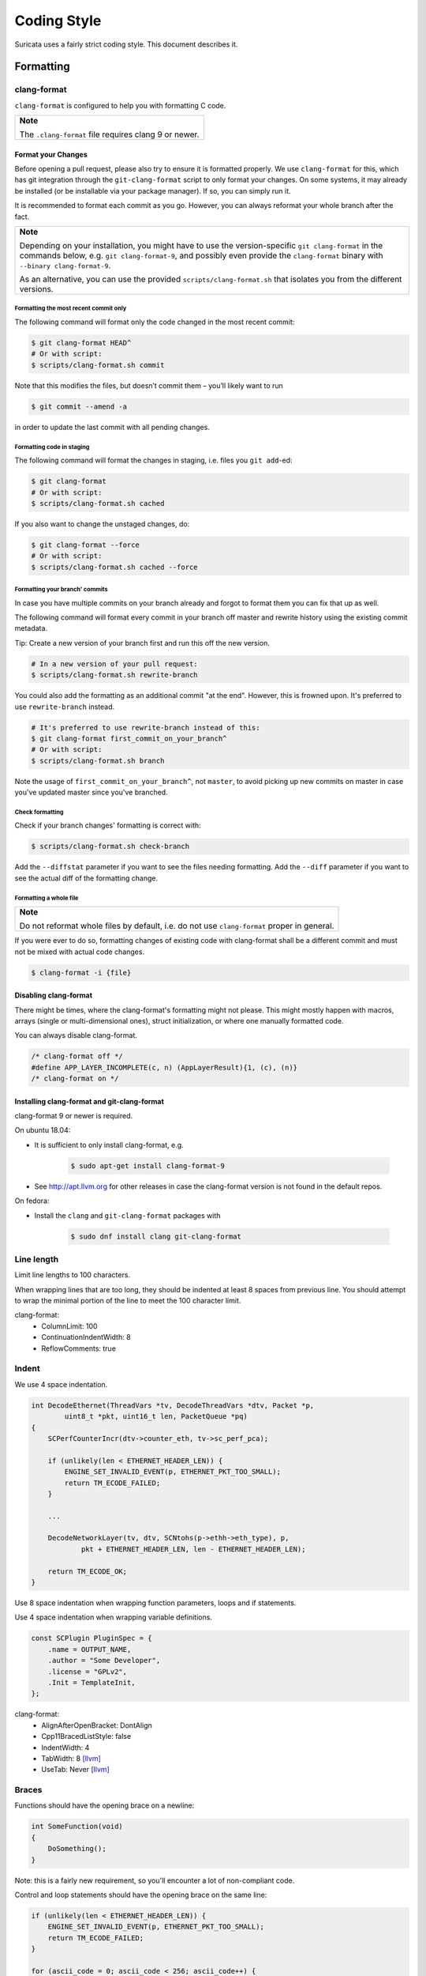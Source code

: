 Coding Style
============

Suricata uses a fairly strict coding style. This document describes it.

Formatting
~~~~~~~~~~

clang-format
^^^^^^^^^^^^
``clang-format`` is configured to help you with formatting C code.

.. Argh, github does not support admonitions such as .. note::

+-------------------------------------------------------+
| **Note**                                              |
|                                                       |
| The ``.clang-format`` file requires clang 9 or newer. |
+-------------------------------------------------------+

Format your Changes
*******************
Before opening a pull request, please also try to ensure it is formatted
properly. We use ``clang-format`` for this, which has git integration through the
``git-clang-format`` script to only format your changes.
On some systems, it may already be installed (or be installable via your package
manager). If so, you can simply run it.

It is recommended to format each commit as you go. However, you can always
reformat your whole branch after the fact.

.. Argh, github does not support admonitions such as .. note::

+----------------------------------------------------------------------------+
| **Note**                                                                   |
|                                                                            |
| Depending on your installation, you might have to use the version-specific |
| ``git clang-format`` in the commands below, e.g. ``git clang-format-9``,   |
| and possibly even provide the ``clang-format`` binary with                 |
| ``--binary clang-format-9``.                                               |
|                                                                            |
| As an alternative, you can use the provided ``scripts/clang-format.sh``    |
| that isolates you from the different versions.                             |
+----------------------------------------------------------------------------+

Formatting the most recent commit only
""""""""""""""""""""""""""""""""""""""
The following command will format only the code changed in the most recent commit:

.. code-block:: bash

    $ git clang-format HEAD^
    # Or with script:
    $ scripts/clang-format.sh commit

Note that this modifies the files, but doesn’t commit them – you’ll likely want to run

.. code-block:: bash

    $ git commit --amend -a

in order to update the last commit with all pending changes.

Formatting code in staging
""""""""""""""""""""""""""
The following command will format the changes in staging, i.e. files you ``git add``-ed:

.. code-block:: bash

    $ git clang-format
    # Or with script:
    $ scripts/clang-format.sh cached

If you also want to change the unstaged changes, do:

.. code-block:: bash

    $ git clang-format --force
    # Or with script:
    $ scripts/clang-format.sh cached --force

Formatting your branch' commits
"""""""""""""""""""""""""""""""
In case you have multiple commits on your branch already and forgot to
format them you can fix that up as well.

The following command will format every commit in your branch off master and
rewrite history using the existing commit metadata.

Tip: Create a new version of your branch first and run this off the new version.

.. code-block:: bash

    # In a new version of your pull request:
    $ scripts/clang-format.sh rewrite-branch

You could also add the formatting as an additional commit "at the end". However,
this is frowned upon. It's preferred to use ``rewrite-branch`` instead.

.. code-block:: bash

    # It's preferred to use rewrite-branch instead of this:
    $ git clang-format first_commit_on_your_branch^
    # Or with script:
    $ scripts/clang-format.sh branch

Note the usage of ``first_commit_on_your_branch^``, not ``master``, to avoid picking up
new commits on master in case you've updated master since you've branched.

Check formatting
""""""""""""""""
Check if your branch changes' formatting is correct with:

.. code-block:: bash

    $ scripts/clang-format.sh check-branch

Add the ``--diffstat`` parameter if you want to see the files needing formatting.
Add the ``--diff`` parameter if you want to see the actual diff of the formatting
change.

Formatting a whole file
"""""""""""""""""""""""

.. Argh, github does not support admonitions such as .. note::

+--------------------------------------------------------------------+
| **Note**                                                           |
|                                                                    |
| Do not reformat whole files by default, i.e. do not use            |
| ``clang-format`` proper in general.                                |
+--------------------------------------------------------------------+

If you were ever to do so, formatting changes of existing code with clang-format
shall be a different commit and must not be mixed with actual code changes.

.. code-block:: bash

    $ clang-format -i {file}

Disabling clang-format
**********************

There might be times, where the clang-format's formatting might not please.
This might mostly happen with macros, arrays (single or multi-dimensional ones),
struct initialization, or where one manually formatted code.

You can always disable clang-format.

.. code-block:: c

    /* clang-format off */
    #define APP_LAYER_INCOMPLETE(c, n) (AppLayerResult){1, (c), (n)}
    /* clang-format on */

Installing clang-format and git-clang-format
********************************************
clang-format 9 or newer is required.

On ubuntu 18.04:

- It is sufficient to only install clang-format, e.g.

    .. code-block:: bash

        $ sudo apt-get install clang-format-9

- See http://apt.llvm.org for other releases in case the clang-format version
  is not found in the default repos.

On fedora:

- Install the ``clang``  and ``git-clang-format`` packages with

    .. code-block:: bash

        $ sudo dnf install clang git-clang-format


Line length
^^^^^^^^^^^

Limit line lengths to 100 characters.

When wrapping lines that are too long, they should be indented at least 8
spaces from previous line. You should attempt to wrap the minimal portion of
the line to meet the 100 character limit.

clang-format:
 - ColumnLimit: 100
 - ContinuationIndentWidth: 8
 - ReflowComments: true


Indent
^^^^^^

We use 4 space indentation.

.. code-block:: c

    int DecodeEthernet(ThreadVars *tv, DecodeThreadVars *dtv, Packet *p,
            uint8_t *pkt, uint16_t len, PacketQueue *pq)
    {
        SCPerfCounterIncr(dtv->counter_eth, tv->sc_perf_pca);

        if (unlikely(len < ETHERNET_HEADER_LEN)) {
            ENGINE_SET_INVALID_EVENT(p, ETHERNET_PKT_TOO_SMALL);
            return TM_ECODE_FAILED;
        }

        ...

        DecodeNetworkLayer(tv, dtv, SCNtohs(p->ethh->eth_type), p,
                pkt + ETHERNET_HEADER_LEN, len - ETHERNET_HEADER_LEN);

        return TM_ECODE_OK;
    }

Use 8 space indentation when wrapping function parameters, loops and if statements.

Use 4 space indentation when wrapping variable definitions.

.. code-block:: c

    const SCPlugin PluginSpec = {
        .name = OUTPUT_NAME,
        .author = "Some Developer",
        .license = "GPLv2",
        .Init = TemplateInit,
    };


clang-format:
 - AlignAfterOpenBracket: DontAlign
 - Cpp11BracedListStyle: false
 - IndentWidth: 4
 - TabWidth: 8 [llvm]_
 - UseTab: Never [llvm]_

Braces
^^^^^^

Functions should have the opening brace on a newline:

.. code-block:: c

    int SomeFunction(void)
    {
        DoSomething();
    }

Note: this is a fairly new requirement, so you'll encounter a lot of non-compliant code.

Control and loop statements should have the opening brace on the same line:

.. code-block:: c

    if (unlikely(len < ETHERNET_HEADER_LEN)) {
        ENGINE_SET_INVALID_EVENT(p, ETHERNET_PKT_TOO_SMALL);
        return TM_ECODE_FAILED;
    }

    for (ascii_code = 0; ascii_code < 256; ascii_code++) {
        ctx->goto_table[ctx->state_count][ascii_code] = SC_AC_FAIL;
    }

    while (funcs != NULL) {
        temp = funcs;
        funcs = funcs->next;
        SCFree(temp);
    }

Opening and closing braces go on the same line as as the _else_ (also known as a "cuddled else").

.. code-block:: c

    if (this) {
        DoThis();
    } else {
        DoThat();
    }

Structs, unions and enums should have the opening brace on the same line:

.. code-block:: c

    union {
        TCPVars tcpvars;
        ICMPV4Vars icmpv4vars;
        ICMPV6Vars icmpv6vars;
    } l4vars;

    struct {
        uint8_t type;
        uint8_t code;
    } icmp_s;

    enum {
        DETECT_TAG_TYPE_SESSION,
        DETECT_TAG_TYPE_HOST,
        DETECT_TAG_TYPE_MAX
    };

clang-format:
 - BreakBeforeBraces: Custom [breakbeforebraces]_
 - BraceWrapping:

   - AfterClass:      true
   - AfterControlStatement: false
   - AfterEnum:       false
   - AfterFunction:   true
   - AfterStruct:     false
   - AfterUnion:      false
   - AfterExternBlock: true
   - BeforeElse:      false
   - IndentBraces:    false

Flow
~~~~

Don't use conditions and statements on the same line. E.g.

.. code-block:: c

    if (a) b = a; // <- wrong

    if (a)
        b = a; // <- right

    for (int i = 0; i < 32; ++i) f(i); // <- wrong

    for (int i = 0; i < 32; ++i)
        f(i); // <- right

Don't put short or empty functions and structs on one line.

.. code-block:: c

    void empty_function(void)
    {
    }

    int short_function(void)
    {
        return 1;
    }

Don't use unnecessary branching. E.g.:

.. code-block:: c

    if (error) {
        goto error;
    } else {
        a = b;
    }


Can be written as:

.. code-block:: c

    if (error) {
        goto error;
    }
    a = b;

clang-format:
 - AllowShortBlocksOnASingleLine: false [llvm]_
 - AllowShortBlocksOnASingleLine: Never [llvm]_ (breaking change in clang 10!) [clang10]_
 - AllowShortEnumsOnASingleLine: false [clang11]_
 - AllowShortFunctionsOnASingleLine: None
 - AllowShortIfStatementsOnASingleLine: Never [llvm]_
 - AllowShortLoopsOnASingleLine: false [llvm]_
 - BreakBeforeBraces: Custom [breakbeforebraces]_
 - BraceWrapping:

   - SplitEmptyFunction: true
   - SplitEmptyRecord: true

Alignment
~~~~~~~~~

Pointers
^^^^^^^^
Pointers shall be right aligned.

.. code-block:: c

    void *ptr;
    void f(int *a, const char *b);
    void (*foo)(int *);

clang-format:
 - PointerAlignment: Right
 - DerivePointerAlignment: false

Declarations and Comments
^^^^^^^^^^^^^^^^^^^^^^^^^
Trailing comments should be aligned for consecutive lines.

.. code-block:: c

    struct bla {
        int a;       /* comment */
        unsigned bb; /* comment */
        int *ccc;    /* comment */
    };

    void alignment()
    {
        // multiple consecutive vars
        int a = 13;           /* comment */
        int32_t abc = 1312;   /* comment */
        int abcdefghikl = 13; /* comment */
    }

clang-format:
 - AlignConsecutiveAssignments: false
 - AlignConsecutiveDeclarations: false
 - AlignTrailingComments: true

Functions
~~~~~~~~~

parameter names
^^^^^^^^^^^^^^^

TODO

Function names
^^^^^^^^^^^^^^

Function names are NamedLikeThis().

.. code-block:: c

    static ConfNode *ConfGetNodeOrCreate(char *name, int final)

static vs non-static
^^^^^^^^^^^^^^^^^^^^

Functions should be declared static whenever possible.

inline
^^^^^^

The inlining of functions should be used only in critical paths.

Variables
~~~~~~~~~

Names
^^^^^

A variable is ``named_like_this`` in all lowercase.

.. code-block:: c

    ConfNode *parent_node = root;

Generally, use descriptive variable names.

In loop vars, make sure ``i`` is a signed int type.

Scope
^^^^^

TODO

Macros
~~~~~~

Macro names are ALL_CAPS_WITH_UNDERSCORES.
Enclose parameters in parens on each usage inside the macro.

Align macro values on consecutive lines.

.. code-block:: c

    #define ACTION_ALERT       0x01
    #define ACTION_DROP        0x02
    #define ACTION_REJECT      0x04
    #define ACTION_REJECT_DST  0x08
    #define ACTION_REJECT_BOTH 0x10
    #define ACTION_PASS        0x20

Align escape for multi-line macros right-most at ColumnLimit.

.. code-block:: c

    #define MULTILINE_DEF(a, b)                                              \
        if ((a) > 2) {                                                       \
            auto temp = (b) / 2;                                             \
            (b) += 10;                                                       \
            someFunctionCall((a), (b));                                      \
        }

clang-format:
 - AlignConsecutiveMacros: true [clang9]_
 - AlignEscapedNewlines: Right

Comments
~~~~~~~~

TODO

Function comments
^^^^^^^^^^^^^^^^^

We use Doxygen, functions are documented using Doxygen notation:

.. code-block:: c

    /**
     * \brief Helper function to get a node, creating it if it does not
     * exist.
     *
     * This function exits on memory failure as creating configuration
     * nodes is usually part of application initialization.
     *
     * \param name The name of the configuration node to get.
     * \param final Flag to set created nodes as final or not.
     *
     * \retval The existing configuration node if it exists, or a newly
     * created node for the provided name. On error, NULL will be returned.
     */
    static ConfNode *ConfGetNodeOrCreate(char *name, int final)

General comments
^^^^^^^^^^^^^^^^

We use ``/* foobar */`` style and try to avoid ``//`` style.

File names
~~~~~~~~~~

File names are all lowercase and have a .c. .h  or .rs (Rust) extension.

Most files have a _subsystem_ prefix, e.g. ``detect-dsize.c, util-ip.c``

Some cases have a multi-layer prefix, e.g. ``util-mpm-ac.c``

Enums
~~~~~

Use a common prefix for all enum values. Value names are ALL_CAPS_WITH_UNDERSCORES.

Put each enum values on a separate line.
Tip: Add a trailing comma to the last element to force "one-value-per-line"
formatting in clang-format.

.. code-block:: c

    enum { VALUE_ONE, VALUE_TWO };  // <- wrong

    // right
    enum {
        VALUE_ONE,
        VALUE_TWO, // <- force one-value-per-line
    };

clang-format:
 - AllowShortEnumsOnASingleLine: false [clang11]_

Structures and typedefs
~~~~~~~~~~~~~~~~~~~~~~~

TODO

switch statements
~~~~~~~~~~~~~~~~~

Switch statements are indented like in the following example, so the 'case' is indented from the switch:

.. code-block:: c

    switch (ntohs(p->ethh->eth_type)) {
        case ETHERNET_TYPE_IP:
            DecodeIPV4(tv, dtv, p, pkt + ETHERNET_HEADER_LEN,
                       len - ETHERNET_HEADER_LEN, pq);
            break;

Fall through cases will be commented with ``/* fall through */``. E.g.:

.. code-block:: c

        switch (suri->run_mode) {
            case RUNMODE_PCAP_DEV:
            case RUNMODE_AFP_DEV:
            case RUNMODE_PFRING:
                /* find payload for interface and use it */
                default_packet_size = GetIfaceMaxPacketSize(suri->pcap_dev);
                if (default_packet_size)
                    break;
                /* fall through */
            default:
                default_packet_size = DEFAULT_PACKET_SIZE;


Do not put short case labels on one line.
Put opening brace on same line as case statement.

.. code-block:: c

    switch (a) {
        case 13: {
            int a = bla();
            break;
        }
        case 15:
            blu();
            break;
        default:
            gugus();
    }


clang-format:
 - IndentCaseLabels: true
 - IndentCaseBlocks: false [clang11]_
 - AllowShortCaseLabelsOnASingleLine: false [llvm]_
 - BreakBeforeBraces: Custom [breakbeforebraces]_
 - BraceWrapping:

   - AfterCaseLabel:  false (default)

const
~~~~~

TODO

goto
~~~~

Goto statements should be used with care. Generally, we use it primarily for error handling. E.g.:

.. code-block:: c

    static DetectFileextData *DetectFileextParse (char *str)
    {
        DetectFileextData *fileext = NULL;

        fileext = SCMalloc(sizeof(DetectFileextData));
        if (unlikely(fileext == NULL))
            goto error;

        memset(fileext, 0x00, sizeof(DetectFileextData));

        if (DetectContentDataParse("fileext", str, &fileext->ext, &fileext->len, &fileext->flags) == -1) {
            goto error;
        }

        return fileext;

    error:
        if (fileext != NULL)
            DetectFileextFree(fileext);
        return NULL;
    }

Put goto labels at brace level.

.. code-block:: c

    int goto_style_nested()
    {
        if (foo()) {
        label1:
            bar();
        }

    label2:
        return 1;
    }

clang-format:
 - IndentGotoLabels: true (default) [clang10]_

Includes
~~~~~~~~

TODO

A .c file shall include it's own header first.

clang-format:
 - SortIncludes: false

Unittests
~~~~~~~~~

When writing unittests that use a data array containing a protocol message, please put an explanatory comment that contain the readable content of the message

So instead of:

.. code-block:: c

    int SMTPProcessDataChunkTest02(void)
    {
        char mimemsg[] = {0x4D, 0x49, 0x4D, 0x45, 0x2D, 0x56, 0x65, 0x72,

you should have something like:

.. code-block:: c

    int SMTPParserTest14(void)
    {
        /* 220 mx.google.com ESMTP d15sm986283wfl.6<CR><LF> */
        static uint8_t welcome_reply[] = { 0x32, 0x32, 0x30, 0x20,

Banned functions
~~~~~~~~~~~~~~~~

+------------+---------------+-----------+
| function   | replacement   | reason    |
+============+===============+===========+
| strok      | strtok_r      |           |
+------------+---------------+-----------+
| sprintf    | snprintf      | unsafe    |
+------------+---------------+-----------+
| strcat     | strlcat       | unsafe    |
+------------+---------------+-----------+
| strcpy     | strlcpy       | unsafe    |
+------------+---------------+-----------+
| strncpy    | strlcat       |           |
+------------+---------------+-----------+
| strncat    | strlcpy       |           |
+------------+---------------+-----------+
| strndup    |               |OS specific|
+------------+---------------+-----------+
| strchrnul  |               |           |
+------------+---------------+-----------+
| rand       |               |           |
+------------+---------------+-----------+
| rand_r     |               |           |
+------------+---------------+-----------+
| index      |               |           |
+------------+---------------+-----------+
| rindex     |               |           |
+------------+---------------+-----------+
| bzero      |  memset       |           |
+------------+---------------+-----------+

Also, check the existing code. If yours is wildly different, it's wrong.
Example: https://github.com/oisf/suricata/blob/master/src/decode-ethernet.c

.. rubric:: Footnotes

.. [llvm] Default LLVM clang-format Style
.. [clang9] Requires clang 9
.. [clang10] Requires clang 10
.. [clang11] Requires clang 11
.. [breakbeforebraces] BreakBeforeBraces: Mozilla is closest, but does not split empty functions/structs